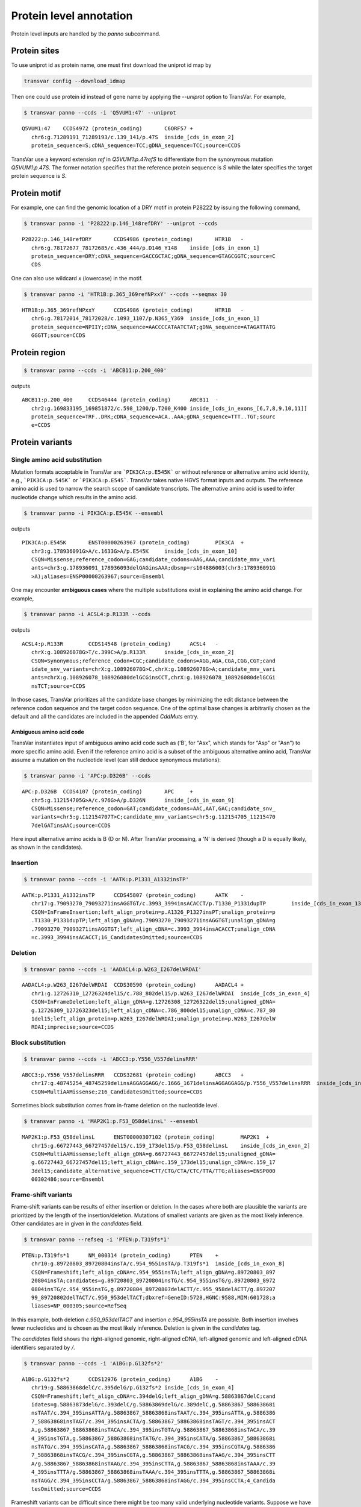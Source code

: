 ******************************
Protein level annotation
******************************

Protein level inputs are handled by the `panno` subcommand.

Protein sites
####################

To use uniprot id as protein name, one must first download the uniprot id map by

.. code:: bash

   transvar config --download_idmap

Then one could use protein id instead of gene name by applying the `--uniprot` option to TransVar. For example,


.. code:: bash

   $ transvar panno --ccds -i 'Q5VUM1:47' --uniprot


::

   Q5VUM1:47	CCDS4972 (protein_coding)	C6ORF57	+
      chr6:g.71289191_71289193/c.139_141/p.47S	inside_[cds_in_exon_2]
      protein_sequence=S;cDNA_sequence=TCC;gDNA_sequence=TCC;source=CCDS

TransVar use a keyword extension `ref` in `Q5VUM1:p.47refS` to differentiate from the synonymous mutation `Q5VUM1:p.47S`. The former notation specifies that the reference protein sequence is `S` while the later specifies the target protein sequence is `S`.

Protein motif
####################

For example, one can find the genomic location of a DRY motif in protein P28222 by issuing the following command,

.. code:: bash

   $ transvar panno -i 'P28222:p.146_148refDRY' --uniprot --ccds

::

   P28222:p.146_148refDRY	CCDS4986 (protein_coding)	HTR1B	-
      chr6:g.78172677_78172685/c.436_444/p.D146_Y148	inside_[cds_in_exon_1]
      protein_sequence=DRY;cDNA_sequence=GACCGCTAC;gDNA_sequence=GTAGCGGTC;source=C
      CDS

One can also use wildcard `x` (lowercase) in the motif.

.. code:: bash

   $ transvar panno -i 'HTR1B:p.365_369refNPxxY' --ccds --seqmax 30

::

   HTR1B:p.365_369refNPxxY	CCDS4986 (protein_coding)	HTR1B	-
      chr6:g.78172014_78172028/c.1093_1107/p.N365_Y369	inside_[cds_in_exon_1]
      protein_sequence=NPIIY;cDNA_sequence=AACCCCATAATCTAT;gDNA_sequence=ATAGATTATG
      GGGTT;source=CCDS

Protein region
####################


.. code:: bash

   $ transvar panno --ccds -i 'ABCB11:p.200_400'

outputs

::

   ABCB11:p.200_400	CCDS46444 (protein_coding)	ABCB11	-
      chr2:g.169833195_169851872/c.598_1200/p.T200_K400	inside_[cds_in_exons_[6,7,8,9,10,11]]
      protein_sequence=TRF..DRK;cDNA_sequence=ACA..AAA;gDNA_sequence=TTT..TGT;sourc
      e=CCDS


Protein variants
#################################

Single amino acid substitution
^^^^^^^^^^^^^^^^^^^^^^^^^^^^^^^^^

Mutation formats acceptable in TransVar are ```PIK3CA:p.E545K``` or without reference or alternative amino acid identity, e.g., ```PIK3CA:p.545K``` or ```PIK3CA:p.E545```. TransVar takes native HGVS format inputs and outputs. The reference amino acid is used to narrow the search scope of candidate transcripts. The alternative amino acid is used to infer nucleotide change which results in the amino acid.


.. code:: bash

   $ transvar panno -i PIK3CA:p.E545K --ensembl

outputs

::

   PIK3CA:p.E545K	ENST00000263967 (protein_coding)	PIK3CA	+
      chr3:g.178936091G>A/c.1633G>A/p.E545K	inside_[cds_in_exon_10]
      CSQN=Missense;reference_codon=GAG;candidate_codons=AAG,AAA;candidate_mnv_vari
      ants=chr3:g.178936091_178936093delGAGinsAAA;dbsnp=rs104886003(chr3:178936091G
      >A);aliases=ENSP00000263967;source=Ensembl

One may encounter **ambiguous cases** where the multiple substitutions exist in explaining the amino acid change. For example,

.. code:: bash

   $ transvar panno -i ACSL4:p.R133R --ccds

outputs

::

   ACSL4:p.R133R	CCDS14548 (protein_coding)	ACSL4	-
      chrX:g.108926078G>T/c.399C>A/p.R133R	inside_[cds_in_exon_2]
      CSQN=Synonymous;reference_codon=CGC;candidate_codons=AGG,AGA,CGA,CGG,CGT;cand
      idate_snv_variants=chrX:g.108926078G>C,chrX:g.108926078G>A;candidate_mnv_vari
      ants=chrX:g.108926078_108926080delGCGinsCCT,chrX:g.108926078_108926080delGCGi
      nsTCT;source=CCDS

In those cases, TransVar prioritizes all the candidate base changes by minimizing the edit distance between the reference codon sequence and the target codon sequence. One of the optimal base changes is arbitrarily chosen as the default and all the candidates are included in the appended `CddMuts` entry.

Ambiguous amino acid code
++++++++++++++++++++++++++++

TransVar instantiates input of ambiguous amino acid code such as ('B', for "Asx", which stands for "Asp" or "Asn") to more specific amino acid. Even if the reference amino acid is a subset of the ambiguous alternative amino acid, TransVar assume a mutation on the nucleotide level (can still deduce synonymous mutations):

.. code:: bash

   $ transvar panno -i 'APC:p.D326B' --ccds

::

   APC:p.D326B	CCDS4107 (protein_coding)	APC	+
      chr5:g.112154705G>A/c.976G>A/p.D326N	inside_[cds_in_exon_9]
      CSQN=Missense;reference_codon=GAT;candidate_codons=AAC,AAT,GAC;candidate_snv_
      variants=chr5:g.112154707T>C;candidate_mnv_variants=chr5:g.112154705_11215470
      7delGATinsAAC;source=CCDS

Here input alternative amino acids is B (D or N). After TransVar processing, a 'N' is derived (though a D is equally likely, as shown in the candidates).

Insertion
^^^^^^^^^^^^


.. code:: bash

   $ transvar panno --ccds -i 'AATK:p.P1331_A1332insTP'

::

   AATK:p.P1331_A1332insTP	CCDS45807 (protein_coding)	AATK	-
      chr17:g.79093270_79093271insAGGTGT/c.3993_3994insACACCT/p.T1330_P1331dupTP	inside_[cds_in_exon_13]
      CSQN=InFrameInsertion;left_align_protein=p.A1326_P1327insPT;unalign_protein=p
      .T1330_P1331dupTP;left_align_gDNA=g.79093270_79093271insAGGTGT;unalign_gDNA=g
      .79093270_79093271insAGGTGT;left_align_cDNA=c.3993_3994insACACCT;unalign_cDNA
      =c.3993_3994insACACCT;16_CandidatesOmitted;source=CCDS

Deletion
^^^^^^^^^^

.. code:: bash

   $ transvar panno --ccds -i 'AADACL4:p.W263_I267delWRDAI'

::

   AADACL4:p.W263_I267delWRDAI	CCDS30590 (protein_coding)	AADACL4	+
      chr1:g.12726310_12726324del15/c.788_802del15/p.W263_I267delWRDAI	inside_[cds_in_exon_4]
      CSQN=InFrameDeletion;left_align_gDNA=g.12726308_12726322del15;unaligned_gDNA=
      g.12726309_12726323del15;left_align_cDNA=c.786_800del15;unalign_cDNA=c.787_80
      1del15;left_align_protein=p.W263_I267delWRDAI;unalign_protein=p.W263_I267delW
      RDAI;imprecise;source=CCDS

Block substitution
^^^^^^^^^^^^^^^^^^^^

.. code:: bash

   $ transvar panno --ccds -i 'ABCC3:p.Y556_V557delinsRRR'

::

   ABCC3:p.Y556_V557delinsRRR	CCDS32681 (protein_coding)	ABCC3	+
      chr17:g.48745254_48745259delinsAGGAGGAGG/c.1666_1671delinsAGGAGGAGG/p.Y556_V557delinsRRR	inside_[cds_in_exon_13]
      CSQN=MultiAAMissense;216_CandidatesOmitted;source=CCDS

Sometimes block substitution comes from in-frame deletion on the nucleotide level.

.. code:: bash

   $ transvar panno -i 'MAP2K1:p.F53_Q58delinsL' --ensembl

::

   MAP2K1:p.F53_Q58delinsL	ENST00000307102 (protein_coding)	MAP2K1	+
      chr15:g.66727443_66727457del15/c.159_173del15/p.F53_Q58delinsL	inside_[cds_in_exon_2]
      CSQN=MultiAAMissense;left_align_gDNA=g.66727443_66727457del15;unaligned_gDNA=
      g.66727443_66727457del15;left_align_cDNA=c.159_173del15;unalign_cDNA=c.159_17
      3del15;candidate_alternative_sequence=CTT/CTG/CTA/CTC/TTA/TTG;aliases=ENSP000
      00302486;source=Ensembl


Frame-shift variants
^^^^^^^^^^^^^^^^^^^^^^^

Frame-shift variants can be results of either insertion or deletion. In the cases where both are plausible the variants are prioritized by the length of the insertion/deletion. Mutations of smallest variants are given as the most likely inference. Other candidates are in given in the `candidates` field.

.. code:: bash

   $ transvar panno --refseq -i 'PTEN:p.T319fs*1'

::

   PTEN:p.T319fs*1	NM_000314 (protein_coding)	PTEN	+
      chr10:g.89720803_89720804insTA/c.954_955insTA/p.T319fs*1	inside_[cds_in_exon_8]
      CSQN=Frameshift;left_align_cDNA=c.954_955insTA;left_align_gDNA=g.89720803_897
      20804insTA;candidates=g.89720803_89720804insTG/c.954_955insTG/g.89720803_8972
      0804insTG/c.954_955insTG,g.89720804_89720807delACTT/c.955_958delACTT/g.897207
      99_89720802delTACT/c.950_953delTACT;dbxref=GeneID:5728,HGNC:9588,MIM:601728;a
      liases=NP_000305;source=RefSeq

In this example, both deletion `c.950_953delTACT` and insertion `c.954_955insTA` are possible. Both insertion involves fewer nucleotides and is chosen as the most likely inference. Deletion is given in the `candidates` tag.

The `candidates` field shows the right-aligned genomic, right-aligned cDNA, left-aligned genomic and left-aligned cDNA identifiers separated by `/`.

.. code:: bash

   $ transvar panno --ccds -i 'A1BG:p.G132fs*2'

::

   A1BG:p.G132fs*2	CCDS12976 (protein_coding)	A1BG	-
      chr19:g.58863868delC/c.395delG/p.G132fs*2	inside_[cds_in_exon_4]
      CSQN=Frameshift;left_align_cDNA=c.394delG;left_align_gDNA=g.58863867delC;cand
      idates=g.58863873delG/c.393delC/g.58863869delG/c.389delC,g.58863867_58863868i
      nsTAAT/c.394_395insATTA/g.58863867_58863868insTAAT/c.394_395insATTA,g.5886386
      7_58863868insTAGT/c.394_395insACTA/g.58863867_58863868insTAGT/c.394_395insACT
      A,g.58863867_58863868insTACA/c.394_395insTGTA/g.58863867_58863868insTACA/c.39
      4_395insTGTA,g.58863867_58863868insTATG/c.394_395insCATA/g.58863867_58863868i
      nsTATG/c.394_395insCATA,g.58863867_58863868insTACG/c.394_395insCGTA/g.5886386
      7_58863868insTACG/c.394_395insCGTA,g.58863867_58863868insTAAG/c.394_395insCTT
      A/g.58863867_58863868insTAAG/c.394_395insCTTA,g.58863867_58863868insTAAA/c.39
      4_395insTTTA/g.58863867_58863868insTAAA/c.394_395insTTTA,g.58863867_58863868i
      nsTAGG/c.394_395insCCTA/g.58863867_58863868insTAGG/c.394_395insCCTA;4_Candida
      tesOmitted;source=CCDS

Frameshift variants can be difficult since there might be too many valid underlying nucleotide variants. 
Suppose we have a relatively long insertion,

.. code:: bash

   $ transvar ganno -i 'chr11:g.32417908_32417909insACCGTACA' --ccds

::

   chr11:g.32417908_32417909insACCGTACA	CCDS55750 (protein_coding)	WT1	-
      chr11:g.32417908_32417909insACCGTACA/c.456_457insTGTACGGT/p.A153Cfs*70	inside_[cds_in_exon_6]
      CSQN=Frameshift;left_align_gDNA=g.32417908_32417909insACCGTACA;unalign_gDNA=g
      .32417908_32417909insACCGTACA;left_align_cDNA=c.456_457insTGTACGGT;unalign_cD
      NA=c.456_457insTGTACGGT;source=CCDS
   chr11:g.32417908_32417909insACCGTACA	CCDS55751 (protein_coding)	WT1	-
      chr11:g.32417908_32417909insACCGTACA/c.507_508insTGTACGGT/p.A170Cfs*70	inside_[cds_in_exon_7]
      CSQN=Frameshift;left_align_gDNA=g.32417908_32417909insACCGTACA;unalign_gDNA=g
      .32417908_32417909insACCGTACA;left_align_cDNA=c.507_508insTGTACGGT;unalign_cD
      NA=c.507_508insTGTACGGT;source=CCDS
   chr11:g.32417908_32417909insACCGTACA	CCDS7878 (protein_coding)	WT1	-
      chr11:g.32417908_32417909insACCGTACA/c.1143_1144insTGTACGGT/p.A382Cfs*70	inside_[cds_in_exon_7]
      CSQN=Frameshift;left_align_gDNA=g.32417908_32417909insACCGTACA;unalign_gDNA=g
      .32417908_32417909insACCGTACA;left_align_cDNA=c.1143_1144insTGTACGGT;unalign_
      cDNA=c.1143_1144insTGTACGGT;source=CCDS
   chr11:g.32417908_32417909insACCGTACA	CCDS44561 (protein_coding)	WT1	-
      chr11:g.32417908_32417909insACCGTACA/c.1092_1093insTGTACGGT/p.A365Cfs*70	inside_[cds_in_exon_6]
      CSQN=Frameshift;left_align_gDNA=g.32417908_32417909insACCGTACA;unalign_gDNA=g
      .32417908_32417909insACCGTACA;left_align_cDNA=c.1092_1093insTGTACGGT;unalign_
      cDNA=c.1092_1093insTGTACGGT;source=CCDS
   chr11:g.32417908_32417909insACCGTACA	CCDS44562 (protein_coding)	WT1	-
      chr11:g.32417908_32417909insACCGTACA/c.1143_1144insTGTACGGT/p.A382Cfs*70	inside_[cds_in_exon_7]
      CSQN=Frameshift;left_align_gDNA=g.32417908_32417909insACCGTACA;unalign_gDNA=g
      .32417908_32417909insACCGTACA;left_align_cDNA=c.1143_1144insTGTACGGT;unalign_
      cDNA=c.1143_1144insTGTACGGT;source=CCDS

But now suppose we only know its protein identifier and forget about the original identifier. Using `panno`, we can get roughly how the original identifier look like:

.. code:: bash

   $ transvar panno -i 'WT1:p.A170Cfs*70' --ccds

would return more than 80 underlying variants. In this case the argument `--max-candidates` (default to 10) controls the maximum number of candidates output.

::

   WT1:p.A170Cfs*70	CCDS55751 (protein_coding)	WT1	-
      chr11:g.32417909_32417910insCAGGGCAG/c.506_507insCTGCCCTG/p.A170Cfs*70	inside_[cds_in_exons_[7,8,9]]
      CSQN=Frameshift;left_align_cDNA=c.506_507insCTGCCCTG;left_align_gDNA=g.324179
      09_32417910insCAGGGCAG;candidates=g.32417909_32417910insCANNNCAG/c.506_507ins
      CTGNNNTG/g.32417909_32417910insCANNNCAG/c.506_507insCTGNNNTG,g.32417908_32417
      909insGAANNNCA/c.507_508insTGNNNTTC/g.32417908_32417909insGAANNNCA/c.507_508i
      nsTGNNNTTC,g.32417909_32417910insCANNNCAC/c.507_508insTGNNNTGG/g.32417908_324
      17909insCCANNNCA/c.506_507insGTGNNNTG,g.32417909_32417910insTANNNCAC/c.507_50
      8insTGNNNTAG/g.32417908_32417909insCTANNNCA/c.506_507insGTGNNNTA,g.32417909_3
      2417910insCANNNCAA/c.506_507insTTGNNNTG/g.32417909_32417910insCANNNCAA/c.506_
      507insTTGNNNTG,g.32417909_32417910insTANNNCAG/c.506_507insCTGNNNTA/g.32417909
      _32417910insTANNNCAG/c.506_507insCTGNNNTA,g.32417912_32417913insAGNNNCTT/c.50
      3_504insAAGNNNCT/g.32417912_32417913insAGNNNCTT/c.503_504insAAGNNNCT,g.324179
      10_32417911insGCACNNNG/c.506_507insNNNGTGCC/g.32417909_32417910insGGCACNNN/c.
      505_506insCNNNGTGC,g.32417908_32417909insTCANNNCA/c.507_508insTGNNNTGA/g.3241
      7908_32417909insTCANNNCA/c.507_508insTGNNNTGA,g.32417910_32417911insGCAANNNG/
      c.506_507insNNNTTGCC/g.32417909_32417910insGGCAANNN/c.505_506insCNNNTTGC;72_C
      andidatesOmitted;source=CCDS

Sometimes the alternative amino acid can be missing

.. code:: bash

   $ transvar panno -i ADAMTSL1:p.I396fs*30 --ccds

::

   ADAMTSL1:p.I396fs*30	CCDS6485 (protein_coding)	ADAMTSL1	+
      chr9:g.18680360_18680361insG/c.1187_1188insG/p.I396fs*30	inside_[cds_in_exon_11]
      CSQN=Frameshift;left_align_cDNA=c.1187_1188insG;left_align_gDNA=g.18680360_18
      680361insG;candidates=g.18680359dupA/c.1186dupA/g.18680358_18680359insA/c.118
      5_1186insA,g.18680358dupC/c.1185dupC/g.18680357_18680358insC/c.1184_1185insC,
      g.18680358_18680359insT/c.1185_1186insT/g.18680358_18680359insT/c.1185_1186in
      sT,g.18680357_18680358insA/c.1184_1185insA/g.18680357_18680358insA/c.1184_118
      5insA,g.18680357_18680358insT/c.1184_1185insT/g.18680357_18680358insT/c.1184_
      1185insT,g.18680357dupG/c.1184dupG/g.18680349_18680350insG/c.1176_1177insG,g.
      18680354_18680355insT/c.1181_1182insT/g.18680354_18680355insT/c.1181_1182insT
      ,g.18680358_18680359insG/c.1185_1186insG/g.18680358_18680359insG/c.1185_1186i
      nsG,g.18680354_18680355insA/c.1181_1182insA/g.18680354_18680355insA/c.1181_11
      82insA;3_CandidatesOmitted;source=CCDS
   ADAMTSL1:p.I396fs*30	CCDS47954 (protein_coding)	ADAMTSL1	+
      chr9:g.18680360_18680361insG/c.1187_1188insG/p.I396fs*30	inside_[cds_in_exon_11]
      CSQN=Frameshift;left_align_cDNA=c.1187_1188insG;left_align_gDNA=g.18680360_18
      680361insG;candidates=g.18680359dupA/c.1186dupA/g.18680358_18680359insA/c.118
      5_1186insA,g.18680358dupC/c.1185dupC/g.18680357_18680358insC/c.1184_1185insC,
      g.18680358_18680359insT/c.1185_1186insT/g.18680358_18680359insT/c.1185_1186in
      sT,g.18680357_18680358insA/c.1184_1185insA/g.18680357_18680358insA/c.1184_118
      5insA,g.18680357_18680358insT/c.1184_1185insT/g.18680357_18680358insT/c.1184_
      1185insT,g.18680357dupG/c.1184dupG/g.18680349_18680350insG/c.1176_1177insG,g.
      18680354_18680355insT/c.1181_1182insT/g.18680354_18680355insT/c.1181_1182insT
      ,g.18680358_18680359insG/c.1185_1186insG/g.18680358_18680359insG/c.1185_1186i
      nsG,g.18680354_18680355insA/c.1181_1182insA/g.18680354_18680355insA/c.1181_11
      82insA;3_CandidatesOmitted;source=CCDS


TransVar can also take protein identifiers such as  as input. For example,

.. code:: bash

   $ transvar panno --refseq -i 'NP_006266.2:p.G240Afs*50'


::

   NP_006266.2:p.G240Afs*50	NM_006275 (protein_coding)	SRSF6	+
      chr20:g.42089387delG/c.719delG/p.G240Afs*50	inside_[cds_in_exon_6]
      CSQN=Frameshift;left_align_cDNA=c.718delG;left_align_gDNA=g.42089386delG;cand
      idates=g.42089385delA/c.717delA/g.42089382delA/c.714delA;dbxref=GeneID:6431,H
      GNC:10788,HPRD:09054,MIM:601944;aliases=NP_006266;source=RefSeq

The output gives the exact details of the mutation on the DNA levels, properly right-aligned. The `candidates` fields also include other equally-likely mutation identifiers. `candidates` have the format `[right-align-gDNA]/[right-align-cDNA]/[left-align-gDNA]/[left-align-cDNA]` for each hit and `,` separation between hits. 

Similar applies when the underlying mutation is an insertion. TransVar can infer insertion sequence of under 3 base pairs long. For example,

.. code:: bash

   $ transvar panno -i 'AASS:p.I355Mfs*10' --ccds

::

   AASS:p.I355Mfs*10	CCDS5783 (protein_coding)	AASS	-
      chr7:g.121753753_121753754insGC/c.1064_1065insGC/p.I355Mfs*10	inside_[cds_in_exon_9]
      CSQN=Frameshift;left_align_cDNA=c.1064_1065insGC;left_align_gDNA=g.121753753_
      121753754insGC;candidates=g.121753754_121753755insCA/c.1064_1065insGT/g.12175
      3753_121753754insAC/c.1063_1064insTG,g.121753753_121753754insCC/c.1064_1065in
      sGG/g.121753753_121753754insCC/c.1064_1065insGG,g.121753753_121753754insTC/c.
      1064_1065insGA/g.121753753_121753754insTC/c.1064_1065insGA;source=CCDS

When the alternative becomes a stop codon, frameshift mutation becomes a nonsense mutation:

.. code:: bash

   $ transvar panno -i 'APC:p.I1557*fs*3' --ccds

returns a nonsense mutation

::

   APC:p.I1557*fs*3	CCDS4107 (protein_coding)	APC	+
      chr5:g.112175960_112175962delATTinsTAA/c.4669_4671delATTinsTAA/p.I1557*	inside_[cds_in_exon_15]
      CSQN=Nonsense;reference_codon=ATT;candidate_codons=TAA,TAG,TGA;candidate_mnv_
      variants=chr5:g.112175960_112175962delATTinsTAG,chr5:g.112175960_112175962del
      ATTinsTGA;source=CCDS


Whole transcript
###################

TransVar provides an easy way to investigate a whole transcript by supplying the gene id.

.. code:: bash

   $ transvar panno -i 'Dnmt3a' --refseq

outputs the basic information of transcripts of the protein, in an intuitive way,

::

   Dnmt3a	XM_005264176 (protein_coding)	DNMT3A	-
      chr2:g.25451421_25537541/c.1_2739/p.M1_*913	whole_transcript
      promoter=chr2:25537541_25538541;#exons=23;cds=chr2:25457148_25536853
   Dnmt3a	XM_005264175 (protein_coding)	DNMT3A	-
      chr2:g.25451421_25537354/c.1_2739/p.M1_*913	whole_transcript
      promoter=chr2:25537354_25538354;#exons=23;cds=chr2:25457148_25536853
   Dnmt3a	XM_005264177 (protein_coding)	DNMT3A	-
      chr2:g.25451421_25475145/c.1_2070/p.M1_*690	whole_transcript
      promoter=chr2:25475145_25476145;#exons=18;cds=chr2:25457148_25471091
   Dnmt3a	NM_175629 (protein_coding)	DNMT3A	-
      chr2:g.25455830_25565459/c.1_2739/p.M1_*913	whole_transcript
      promoter=chr2:25565459_25566459;#exons=23;cds=chr2:25457148_25536853
   Dnmt3a	NM_022552 (protein_coding)	DNMT3A	-
      chr2:g.25455830_25564784/c.1_2739/p.M1_*913	whole_transcript
      promoter=chr2:25564784_25565784;#exons=23;cds=chr2:25457148_25536853
   Dnmt3a	NM_153759 (protein_coding)	DNMT3A	-
      chr2:g.25455830_25475184/c.1_2172/p.M1_*724	whole_transcript
      promoter=chr2:25475184_25476184;#exons=19;cds=chr2:25457148_25475066
   Dnmt3a	NM_175630 (protein_coding)	DNMT3A	-
      chr2:g.25504321_25565459/c.1_501/p.M1_*167	whole_transcript
      promoter=chr2:25565459_25566459;#exons=4;cds=chr2:25505257_25536853


Search alternative codon identifiers
########################################

An identifier is regarded as an alternative if the underlying codon overlap with the one from the original identifier.
Example: to search alternative identifiers of CDKN2A.p.58 (without knowing reference allele),

.. code:: bash

   $ transvar codonsearch --ccds -i CDKN2A:p.58

::

   origin_id	alt_id	chrm	codon1	codon2	transcripts_choice
   CDKN2A:p.58	CDKN2A.p.73	chr9	21971184-21971185-21971186
      21971182-21971183-21971184	CCDS6510[CCDS]/CCDS6511[CCDS],CCDS56565[CCDS]/CCDS6511[CCDS]
   CDKN2A:p.58	CDKN2A.p.72	chr9	21971184-21971185-21971186
      21971185-21971186-21971187	CCDS6510[CCDS]/CCDS6511[CCDS],CCDS56565[CCDS]/CCDS6511[CCDS]

The pair of transcript id listed corresponds to the transcripts based on which, the original and alternative identifiers are defined. Multiple pairs of transcript definitions are appended following a `,`.

Example: to search alternative identifiers of DHODH:G152R (knowing reference allele `G`, alternative allele here will be ignored),

.. code:: bash

   $ transvar codonsearch -i DHODH:G152R --refseq

outputs

::

   origin_id	alt_id	chrm	codon1	codon2	transcripts_choice
   DHODH:G152R	DHODH.p.G16	chr16	72050942-72050943-72050944
      72050942-72050943-72050944	NM_001361[RefSeq]/XM_005255828[RefSeq]
   DHODH:G152R	DHODH.p.G9	chr16	72050942-72050943-72050944
      72050942-72050943-72050944	NM_001361[RefSeq]/XM_005255829[RefSeq]
   DHODH:G152R	DHODH.p.G124	chr16	72050942-72050943-72050944
      72050942-72050943-72050944	NM_001361[RefSeq]/XM_005255827[RefSeq]

TransVar outputs genomic positions of codons based on original transcript (4th column in the output) and alternative transcript (5th column in the output). The potential transcript usages are also appended.

Example: to run `transvar codonsearch` to **batch process** a list of mutation identifiers.

.. code:: bash

   $ transvar codonsearch -l example/input_table2 --ccds -m 1 -o 1

Example input table

::

   origin_id	alt_id	chrm	codon1	codon2	transcripts_choice
   CDKN2A:p.61	CDKN2A.p.76	chr9	21971175-21971176-21971177
      21971173-21971174-21971175	CCDS6510[CCDS]/CCDS6511[CCDS],CCDS56565[CCDS]/CCDS6511[CCDS]
   CDKN2A:p.61	CDKN2A.p.75	chr9	21971175-21971176-21971177
      21971176-21971177-21971178	CCDS6510[CCDS]/CCDS6511[CCDS],CCDS56565[CCDS]/CCDS6511[CCDS]
   CDKN2A:p.69	CDKN2A.p.54	chr9	21971194-21971195-21971196
      21971196-21971197-21971198	CCDS6511[CCDS]/CCDS6510[CCDS],CCDS6511[CCDS]/CCDS56565[CCDS]
   CDKN2A:p.69	CDKN2A.p.55	chr9	21971194-21971195-21971196
      21971193-21971194-21971195	CCDS6511[CCDS]/CCDS6510[CCDS],CCDS6511[CCDS]/CCDS56565[CCDS]
   CDKN2A:p.69	CDKN2A.p.83	chr9	21971151-21971152-21971153
      21971152-21971153-21971154	CCDS6510[CCDS]/CCDS6511[CCDS],CCDS56565[CCDS]/CCDS6511[CCDS]
   CDKN2A:p.69	CDKN2A.p.84	chr9	21971151-21971152-21971153
      21971149-21971150-21971151	CCDS6510[CCDS]/CCDS6511[CCDS],CCDS56565[CCDS]/CCDS6511[CCDS]
   ERBB2:p.755	ERBB2.p.785	chr17	37881024-37881025-37881026
      37881024-37881025-37881026	CCDS45667[CCDS]/CCDS32642[CCDS]
   ERBB2:p.755	ERBB2.p.725	chr17	37880219-37880220-37880221
      37880219-37880220-37880221	CCDS32642[CCDS]/CCDS45667[CCDS]

outputs

::

   origin_id	alt_id	chrm	codon1
      codon2	transcripts_choice
   CDKN2A:p.61	CDKN2A.p.76	chr9	21971175-21971176-21971177
      21971173-21971174-21971175	CCDS6510[CCDS]/CCDS6511[CCDS],CCDS56565[CCDS]/CCDS6511[CCDS]
   CDKN2A:p.61	CDKN2A.p.75	chr9	21971175-21971176-21971177
      21971176-21971177-21971178	CCDS6510[CCDS]/CCDS6511[CCDS],CCDS56565[CCDS]/CCDS6511[CCDS]
   CDKN2A:p.69	CDKN2A.p.54	chr9	21971194-21971195-21971196
      21971196-21971197-21971198	CCDS6511[CCDS]/CCDS6510[CCDS],CCDS6511[CCDS]/CCDS56565[CCDS]
   CDKN2A:p.69	CDKN2A.p.55	chr9	21971194-21971195-21971196
      21971193-21971194-21971195	CCDS6511[CCDS]/CCDS6510[CCDS],CCDS6511[CCDS]/CCDS56565[CCDS]
   CDKN2A:p.69	CDKN2A.p.83	chr9	21971151-21971152-21971153
      21971152-21971153-21971154	CCDS6510[CCDS]/CCDS6511[CCDS],CCDS56565[CCDS]/CCDS6511[CCDS]
   CDKN2A:p.69	CDKN2A.p.84	chr9	21971151-21971152-21971153
      21971149-21971150-21971151	CCDS6510[CCDS]/CCDS6511[CCDS],CCDS56565[CCDS]/CCDS6511[CCDS]
   ERBB2:p.755	ERBB2.p.785	chr17	37881024-37881025-37881026
      37881024-37881025-37881026	CCDS45667[CCDS]/CCDS32642[CCDS]
   ERBB2:p.755	ERBB2.p.725	chr17	37880219-37880220-37880221
      37880219-37880220-37880221	CCDS32642[CCDS]/CCDS45667[CCDS]

The third column indicates the potential transcript usage for the alternative identifier. Each transcript usage is denoted by <listing transcript>/<actual transcript>. Different potential choices are separated by ','.

Infer potential codon identity
^^^^^^^^^^^^^^^^^^^^^^^^^^^^^^^^^^

Example: to check if MET.p1010 and MET.p992 may be refering to one mutation due to different usage of transcripts,

.. code:: bash

   $ transvar codonsearch --refseq -i MET:p.1010

gives

::

   origin_id	alt_id	chrm	codon1	codon2	transcripts_choice
   MET:p.1010	MET.p.562	chr7	116411989-116411990-116411991
      116411989-116411990-116411991	NM_001127500[RefSeq]/XM_005250354[RefSeq]
   MET:p.1010	MET.p.1029	chr7	116411989-116411990-116411991
      116411989-116411990-116411991	NM_001127500[RefSeq]/XM_005250353[RefSeq]
   MET:p.1010	MET.p.973	chr7	116411932-116411933-116411934
      116411932-116411933-116411934	XM_005250353[RefSeq]/NM_000245[RefSeq]
   MET:p.1010	MET.p.580	chr7	116412043-116414935-116414936
      116412043-116414935-116414936	NM_000245[RefSeq]/XM_005250354[RefSeq]
   MET:p.1010	MET.p.991	chr7	116411932-116411933-116411934
      116411932-116411933-116411934	XM_005250353[RefSeq]/NM_001127500[RefSeq]
   MET:p.1010	MET.p.543	chr7	116411932-116411933-116411934
      116411932-116411933-116411934	XM_005250353[RefSeq]/XM_005250354[RefSeq]
   MET:p.1010	MET.p.1028	chr7	116412043-116414935-116414936
      116412043-116414935-116414936	NM_000245[RefSeq]/NM_001127500[RefSeq]
   MET:p.1010	MET.p.992	chr7	116411989-116411990-116411991
      116411989-116411990-116411991	NM_001127500[RefSeq]/NM_000245[RefSeq]
   MET:p.1010	MET.p.1047	chr7	116412043-116414935-116414936
      116412043-116414935-116414936	NM_000245[RefSeq]/XM_005250353[RefSeq]

Since MET.p.992 is in the list, the two identifiers might be due to the same genomic mutation.
